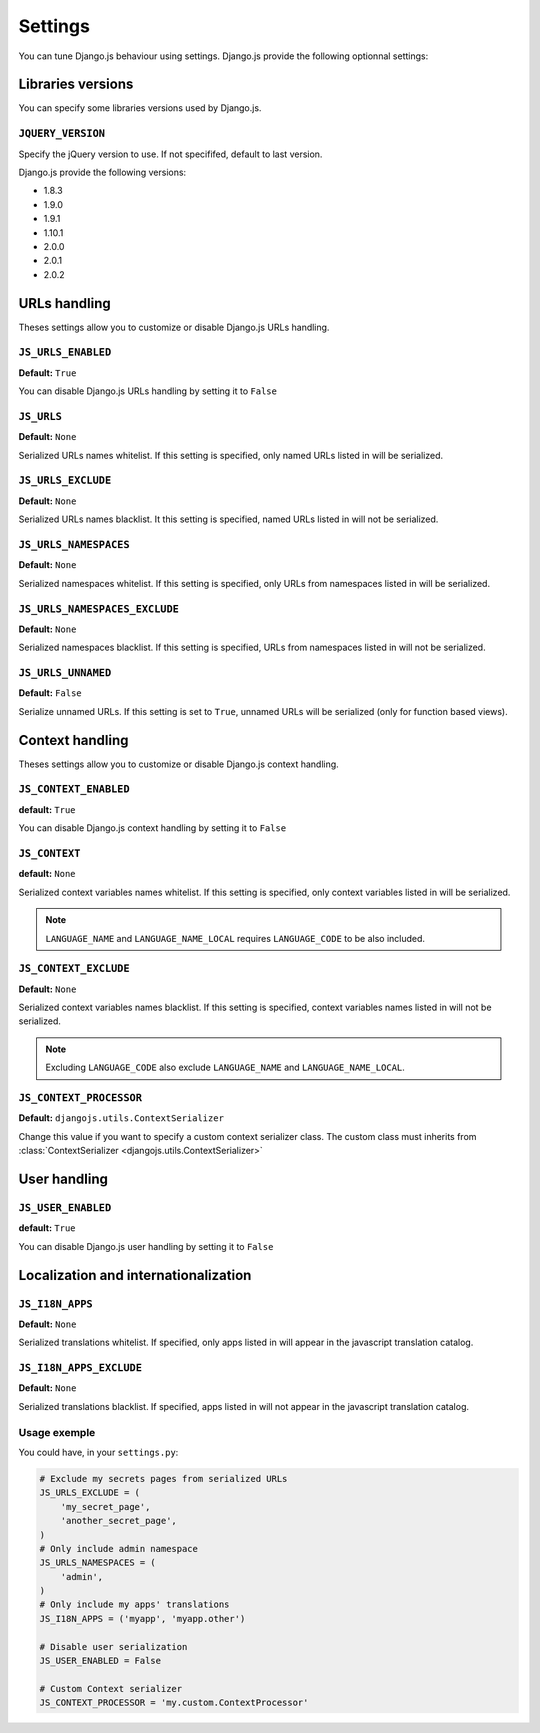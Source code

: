 Settings
========

You can tune Django.js behaviour using settings.
Django.js provide the following optionnal settings:

Libraries versions
~~~~~~~~~~~~~~~~~~

You can specify some libraries versions used by Django.js.


``JQUERY_VERSION``
------------------

Specify the jQuery version to use. If not specififed, default to last version.

Django.js provide the following versions:

- 1.8.3
- 1.9.0
- 1.9.1
- 1.10.1
- 2.0.0
- 2.0.1
- 2.0.2


URLs handling
~~~~~~~~~~~~~

Theses settings allow you to customize or disable Django.js URLs handling.

``JS_URLS_ENABLED``
-------------------

**Default:** ``True``

You can disable Django.js URLs handling by setting it to ``False``


``JS_URLS``
-----------

**Default:** ``None``

Serialized URLs names whitelist. If this setting is specified, only named URLs listed in will be serialized.


``JS_URLS_EXCLUDE``
------------------------------

**Default:** ``None``

Serialized URLs names blacklist. It this setting is specified, named URLs listed in will not be serialized.


``JS_URLS_NAMESPACES``
----------------------

**Default:** ``None``

Serialized namespaces whitelist. If this setting is specified, only URLs from namespaces listed in will be serialized.


``JS_URLS_NAMESPACES_EXCLUDE``
------------------------------

**Default:** ``None``

Serialized namespaces blacklist.
If this setting is specified, URLs from namespaces listed in will not be serialized.


``JS_URLS_UNNAMED``
-------------------

**Default:** ``False``

Serialize unnamed URLs. If this setting is set to ``True``,
unnamed URLs will be serialized (only for function based views).


Context handling
~~~~~~~~~~~~~~~~

Theses settings allow you to customize or disable Django.js context handling.

``JS_CONTEXT_ENABLED``
----------------------

**default:** ``True``

You can disable Django.js context handling by setting it to ``False``


``JS_CONTEXT``
--------------

**default:** ``None``

Serialized context variables names whitelist.
If this setting is specified, only context variables listed in will be serialized.

.. note:: ``LANGUAGE_NAME`` and ``LANGUAGE_NAME_LOCAL`` requires ``LANGUAGE_CODE`` to be also included.


``JS_CONTEXT_EXCLUDE``
----------------------

**Default:** ``None``

Serialized context variables names blacklist.
If this setting is specified, context variables names listed in will not be serialized.

.. note:: Excluding ``LANGUAGE_CODE`` also exclude ``LANGUAGE_NAME`` and ``LANGUAGE_NAME_LOCAL``.


.. _js-context-processor:

``JS_CONTEXT_PROCESSOR``
------------------------

**Default:** ``djangojs.utils.ContextSerializer``

Change this value if you want to specify a custom context serializer class.
The custom class must inherits from :class:`ContextSerializer <djangojs.utils.ContextSerializer>`


User handling
~~~~~~~~~~~~~

``JS_USER_ENABLED``
----------------------

**default:** ``True``

You can disable Django.js user handling by setting it to ``False``


Localization and internationalization
~~~~~~~~~~~~~~~~~~~~~~~~~~~~~~~~~~~~~

``JS_I18N_APPS``
----------------

**Default:** ``None``

Serialized translations whitelist.
If specified, only apps listed in will appear in the javascript translation catalog.


``JS_I18N_APPS_EXCLUDE``
------------------------

**Default:** ``None``

Serialized translations blacklist.
If specified, apps listed in will not appear in the javascript translation catalog.


Usage exemple
-------------

You could have, in your ``settings.py``:

.. code-block:: python

    # Exclude my secrets pages from serialized URLs
    JS_URLS_EXCLUDE = (
        'my_secret_page',
        'another_secret_page',
    )
    # Only include admin namespace
    JS_URLS_NAMESPACES = (
        'admin',
    )
    # Only include my apps' translations
    JS_I18N_APPS = ('myapp', 'myapp.other')

    # Disable user serialization
    JS_USER_ENABLED = False

    # Custom Context serializer
    JS_CONTEXT_PROCESSOR = 'my.custom.ContextProcessor'
